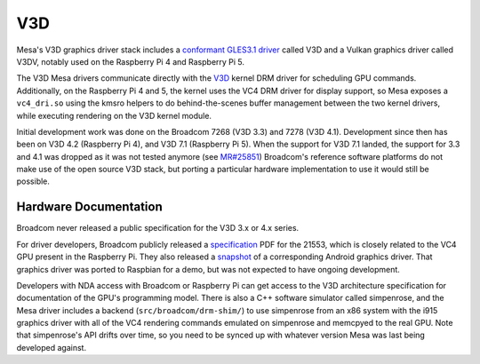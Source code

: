 V3D
===

Mesa's V3D graphics driver stack includes a `conformant GLES3.1
driver
<https://www.khronos.org/conformance/adopters/conformant-products/opengles#submission_882>`__
called V3D and a Vulkan graphics driver called V3DV, notably
used on the Raspberry Pi 4 and Raspberry Pi 5.

The V3D Mesa drivers communicate directly with the `V3D
<https://www.kernel.org/doc/html/latest/gpu/v3d.html>`__ kernel DRM
driver for scheduling GPU commands.  Additionally, on the Raspberry Pi
4 and 5, the kernel uses the VC4 DRM driver for display support, so Mesa
exposes a ``vc4_dri.so`` using the kmsro helpers to do
behind-the-scenes buffer management between the two kernel drivers,
while executing rendering on the V3D kernel module.

Initial development work was done on the Broadcom 7268 (V3D 3.3) and
7278 (V3D 4.1). Development since then has been on V3D 4.2 (Raspberry
Pi 4), and V3D 7.1 (Raspberry Pi 5). When the support for V3D 7.1
landed, the support for 3.3 and 4.1 was dropped as it was not tested
anymore (see `MR#25851
<https://gitlab.freedesktop.org/mesa/mesa/-/merge_requests/25851>`__)
Broadcom's reference software platforms do not make use of the open
source V3D stack, but porting a particular hardware implementation to
use it would still be possible.

Hardware Documentation
----------------------

Broadcom never released a public specification for the V3D 3.x or 4.x
series.

For driver developers, Broadcom publicly released a `specification
<https://docs.broadcom.com/doc/12358545>`__ PDF for the 21553, which
is closely related to the VC4 GPU present in the Raspberry Pi.  They
also released a `snapshot <https://docs.broadcom.com/docs/12358546>`__
of a corresponding Android graphics driver.  That graphics driver was
ported to Raspbian for a demo, but was not expected to have ongoing
development.

Developers with NDA access with Broadcom or Raspberry Pi can get
access to the V3D architecture specification for documentation of the
GPU's programming model.  There is also a C++ software simulator
called simpenrose, and the Mesa driver includes a backend
(``src/broadcom/drm-shim/``) to use simpenrose from an x86 system with
the i915 graphics driver with all of the VC4 rendering commands
emulated on simpenrose and memcpyed to the real GPU.  Note that
simpenrose's API drifts over time, so you need to be synced up with
whatever version Mesa was last being developed against.
